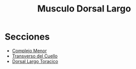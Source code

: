 :PROPERTIES:
:ID:       bb59b179-07d5-4edf-a295-5ea9a6f0e439
:ROAM_ALIASES: "Musculo Longissimus"
:END:
#+title:Musculo Dorsal Largo
* Secciones
  - [[id:582e3fe8-4914-45b9-836c-4ce3049c3e77][Complejo Menor]]
  - [[id:0779542f-029d-4e50-b40c-67387aa7352c][Transverso del Cuello]]
  - [[id:0e0731b6-fa51-4dba-bcd5-6849860f6a00][Dorsal Largo Toracico]]
